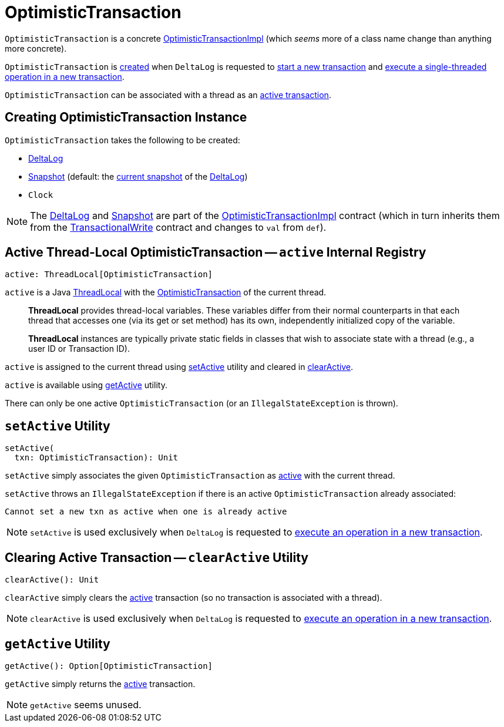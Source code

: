 = [[OptimisticTransaction]] OptimisticTransaction

`OptimisticTransaction` is a concrete <<OptimisticTransactionImpl.adoc#, OptimisticTransactionImpl>> (which _seems_ more of a class name change than anything more concrete).

`OptimisticTransaction` is <<creating-instance, created>> when `DeltaLog` is requested to <<DeltaLog.adoc#startTransaction, start a new transaction>> and <<DeltaLog.adoc#withNewTransaction, execute a single-threaded operation in a new transaction>>.

`OptimisticTransaction` can be associated with a thread as an <<active, active transaction>>.

== [[creating-instance]] Creating OptimisticTransaction Instance

`OptimisticTransaction` takes the following to be created:

* [[deltaLog]] <<DeltaLog.adoc#, DeltaLog>>
* [[snapshot]] <<Snapshot.adoc#, Snapshot>> (default: the <<DeltaLog.adoc#snapshot, current snapshot>> of the <<deltaLog, DeltaLog>>)
* [[clock]] `Clock`

NOTE: The <<deltaLog, DeltaLog>> and <<snapshot, Snapshot>> are part of the <<OptimisticTransactionImpl.adoc#, OptimisticTransactionImpl>> contract (which in turn inherits them from the <<TransactionalWrite.adoc#, TransactionalWrite>> contract and changes to `val` from `def`).

== [[active]] Active Thread-Local OptimisticTransaction -- `active` Internal Registry

[source, scala]
----
active: ThreadLocal[OptimisticTransaction]
----

`active` is a Java https://docs.oracle.com/javase/8/docs/api/java/lang/ThreadLocal.html[ThreadLocal] with the <<OptimisticTransaction.adoc#, OptimisticTransaction>> of the current thread.

> *ThreadLocal* provides thread-local variables. These variables differ from their normal counterparts in that each thread that accesses one (via its get or set method) has its own, independently initialized copy of the variable.

> *ThreadLocal* instances are typically private static fields in classes that wish to associate state with a thread (e.g., a user ID or Transaction ID).

`active` is assigned to the current thread using <<setActive, setActive>> utility and cleared in <<clearActive, clearActive>>.

`active` is available using <<getActive, getActive>> utility.

There can only be one active `OptimisticTransaction` (or an `IllegalStateException` is thrown).

== [[setActive]] `setActive` Utility

[source, scala]
----
setActive(
  txn: OptimisticTransaction): Unit
----

`setActive` simply associates the given `OptimisticTransaction` as <<active, active>> with the current thread.

`setActive` throws an `IllegalStateException` if there is an active `OptimisticTransaction` already associated:

```
Cannot set a new txn as active when one is already active
```

NOTE: `setActive` is used exclusively when `DeltaLog` is requested to <<DeltaLog.adoc#withNewTransaction, execute an operation in a new transaction>>.

== [[clearActive]] Clearing Active Transaction -- `clearActive` Utility

[source, scala]
----
clearActive(): Unit
----

`clearActive` simply clears the <<active, active>> transaction (so no transaction is associated with a thread).

NOTE: `clearActive` is used exclusively when `DeltaLog` is requested to <<DeltaLog.adoc#withNewTransaction, execute an operation in a new transaction>>.

== [[getActive]] `getActive` Utility

[source, scala]
----
getActive(): Option[OptimisticTransaction]
----

`getActive` simply returns the <<active, active>> transaction.

NOTE: `getActive` seems unused.
